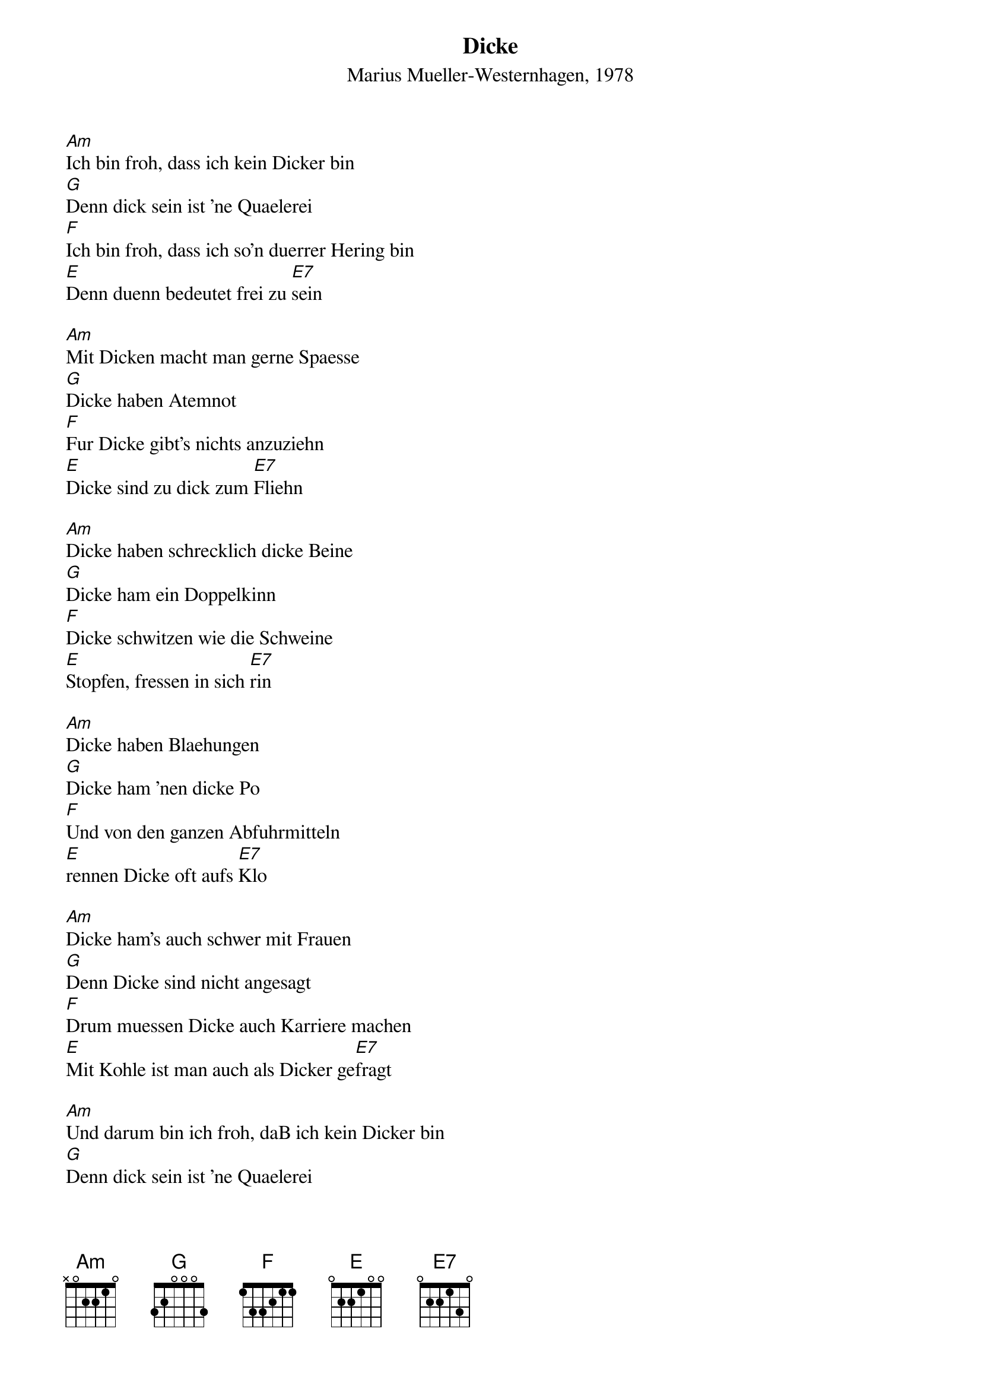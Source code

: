# From:    Kaempf Michael <Kaempf@p6.gud.siemens.co.at>
{t:Dicke}
{st:Marius Mueller-Westernhagen, 1978}

[Am]Ich bin froh, dass ich kein Dicker bin
[G]Denn dick sein ist 'ne Quaelerei
[F]Ich bin froh, dass ich so'n duerrer Hering bin
[E]Denn duenn bedeutet frei zu [E7]sein

[Am]Mit Dicken macht man gerne Spaesse
[G]Dicke haben Atemnot
[F]Fur Dicke gibt's nichts anzuziehn
[E]Dicke sind zu dick zum [E7]Fliehn

[Am]Dicke haben schrecklich dicke Beine
[G]Dicke ham ein Doppelkinn
[F]Dicke schwitzen wie die Schweine
[E]Stopfen, fressen in sich [E7]rin

[Am]Dicke haben Blaehungen
[G]Dicke ham 'nen dicke Po
[F]Und von den ganzen Abfuhrmitteln
[E]rennen Dicke oft aufs [E7]Klo

[Am]Dicke ham's auch schwer mit Frauen
[G]Denn Dicke sind nicht angesagt
[F]Drum muessen Dicke auch Karriere machen
[E]Mit Kohle ist man auch als Dicker ge[E7]fragt

[Am]Und darum bin ich froh, daB ich kein Dicker bin
[G]Denn dick sein ist 'ne Quaelerei
[F]Ich bin froh, daB ich so'n duerrer Hering bin
[E]Denn duenn bedeutet frei zu [E7]sein

{c:repeat chords and fade out}

